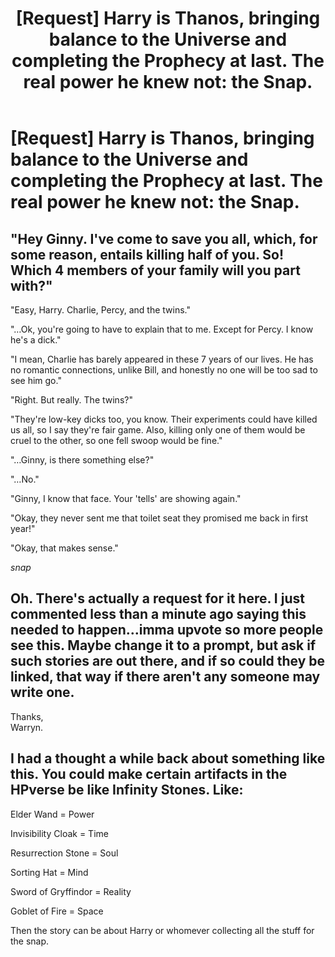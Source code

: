#+TITLE: [Request] Harry is Thanos, bringing balance to the Universe and completing the Prophecy at last. The real power he knew not: the Snap.

* [Request] Harry is Thanos, bringing balance to the Universe and completing the Prophecy at last. The real power he knew not: the Snap.
:PROPERTIES:
:Author: UndergroundNerd
:Score: 20
:DateUnix: 1528391018.0
:DateShort: 2018-Jun-07
:FlairText: Request
:END:

** "Hey Ginny. I've come to save you all, which, for some reason, entails killing half of you. So! Which 4 members of your family will you part with?"

"Easy, Harry. Charlie, Percy, and the twins."

"...Ok, you're going to have to explain that to me. Except for Percy. I know he's a dick."

"I mean, Charlie has barely appeared in these 7 years of our lives. He has no romantic connections, unlike Bill, and honestly no one will be too sad to see him go."

"Right. But really. The twins?"

"They're low-key dicks too, you know. Their experiments could have killed us all, so I say they're fair game. Also, killing only one of them would be cruel to the other, so one fell swoop would be fine."

"...Ginny, is there something else?"

"...No."

"Ginny, I know that face. Your 'tells' are showing again."

"Okay, they never sent me that toilet seat they promised me back in first year!"

"Okay, that makes sense."

/snap/
:PROPERTIES:
:Author: inthebeam
:Score: 30
:DateUnix: 1528393388.0
:DateShort: 2018-Jun-07
:END:


** Oh. There's actually a request for it here. I just commented less than a minute ago saying this needed to happen...imma upvote so more people see this. Maybe change it to a prompt, but ask if such stories are out there, and if so could they be linked, that way if there aren't any someone may write one.

Thanks,\\
Warryn.
:PROPERTIES:
:Author: Wassa110
:Score: 6
:DateUnix: 1528393529.0
:DateShort: 2018-Jun-07
:END:


** I had a thought a while back about something like this. You could make certain artifacts in the HPverse be like Infinity Stones. Like:

Elder Wand = Power

Invisibility Cloak = Time

Resurrection Stone = Soul

Sorting Hat = Mind

Sword of Gryffindor = Reality

Goblet of Fire = Space

Then the story can be about Harry or whomever collecting all the stuff for the snap.
:PROPERTIES:
:Author: Bob_Bobinson
:Score: 6
:DateUnix: 1528412190.0
:DateShort: 2018-Jun-08
:END:
